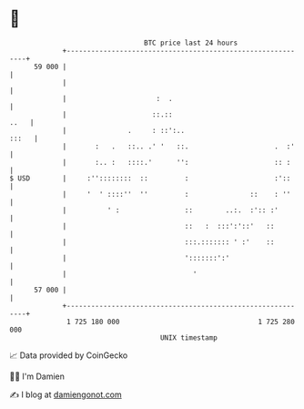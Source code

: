 * 👋

#+begin_example
                                    BTC price last 24 hours                    
                +------------------------------------------------------------+ 
         59 000 |                                                            | 
                |                                                            | 
                |                      :  .                                  | 
                |                     ::.::                             ..   | 
                |               .     : ::':..                         :::   | 
                |       :   .   ::.. .' '   ::.                     .  :'    | 
                |       :.. :   ::::.'      '':                     :: :     | 
   $ USD        |     :''::::::::  ::         :                     :'::     | 
                |     '  ' ::::''  ''         :               ::    : ''     | 
                |          ' :                ::        ..:.  :':: :'        | 
                |                             ::   :  :::':'::'   ::         | 
                |                             :::.::::::: ' :'    ::         | 
                |                             ':::::::':'                    | 
                |                               '                            | 
         57 000 |                                                            | 
                +------------------------------------------------------------+ 
                 1 725 180 000                                  1 725 280 000  
                                        UNIX timestamp                         
#+end_example
📈 Data provided by CoinGecko

🧑‍💻 I'm Damien

✍️ I blog at [[https://www.damiengonot.com][damiengonot.com]]
